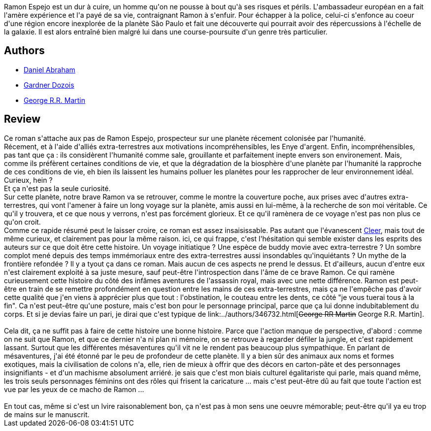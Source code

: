 :jbake-type: post
:jbake-status: published
:jbake-title: Le chasseur et son ombre
:jbake-tags:  clones, complot, extra-terrestres, voyage,_année_2013,_mois_juin,_note_2,rayon-imaginaire,read
:jbake-date: 2013-06-24
:jbake-depth: ../../
:jbake-uri: goodreads/books/9782070448524.adoc
:jbake-bigImage: https://i.gr-assets.com/images/S/compressed.photo.goodreads.com/books/1369382445l/17973574._SY160_.jpg
:jbake-smallImage: https://i.gr-assets.com/images/S/compressed.photo.goodreads.com/books/1369382445l/17973574._SY75_.jpg
:jbake-source: https://www.goodreads.com/book/show/17973574
:jbake-style: goodreads goodreads-book

++++
<div class="book-description">
Ramon Espejo est un dur à cuire, un homme qu'on ne pousse à bout qu'à ses risques et périls. L'ambassadeur européan en a fait l'amère expérience et l'a payé de sa vie, contraignant Ramon à s'enfuir. Pour échapper à la police, celui-ci s'enfonce au coeur d'une région encore inexplorée de la planète São Paulo et fait une découverte qui pourrait avoir des répercussions à l'échelle de la galaxie. Il est alors entraîné bien malgré lui dans une course-poursuite d'un genre très particulier.
</div>
++++


## Authors
* link:../authors/13557729.html[Daniel Abraham]
* link:../authors/12052.html[Gardner Dozois]
* link:../authors/346732.html[George R.R. Martin]



## Review

++++
Ce roman s'attache aux pas de Ramon Espejo, prospecteur sur une planète récement colonisée par l'humanité.<br/>Récement, et à l'aide d'alliés extra-terrestres aux motivations incompréhensibles, les Enye d'argent. Enfin, incompréhensibles, pas tant que ça : ils considèrent l'humanité comme sale, grouillante et parfaitement inepte envers son environement. Mais, comme ils préfèrent certaines conditions de vie, et que la dégradation de la biosphère d'une planète par l'humanité la rapproche de ces conditions de vie, eh bien ils laissent les humains polluer les planètes pour les rapprocher de leur environnement idéal. Curieux, hein ?<br/>Et ça n'est pas la seule curiosité.<br/>Sur cette planète, notre brave Ramon va se retrouver, comme le montre la couverture poche, aux prises avec d'autres extra-terrestres, qui vont l'amener à faire un long voyage sur la planète, amis aussi en lui-même, à la recherche de son moi véritable. Ce qu'il y trouvera, et ce que nous y verrons, n'est pas forcément glorieux. Et ce qu'il ramènera de ce voyage n'est pas non plus ce qu'on croit.<br/>Comme ce rapide résumé peut le laisser croire, ce roman est assez insaisissable. Pas autant que l'évanescent <a class="DirectBookReference destination_Book" href="9782070450541.html">Cleer</a>, mais tout de même curieux, et clairement pas pour la même raison. ici, ce qui frappe, c'est l'hésitation qui semble exister dans les esprits des auteurs sur ce que doit être cette histoire. Un voyage initiatique ? Une espèce de buddy movie avec extra-terrestre ? Un sombre complot mené depuis des temps immémoriaux entre des extra-terrestres aussi insondables qu'inquiétants ? Un mythe de la frontière refondée ? Il y a tyout ça dans ce roman. Mais aucun de ces aspects ne prend le dessus. Et d'ailleurs, aucun d'entre eux n'est clairement exploité à sa juste mesure, sauf peut-être l'introspection dans l'âme de ce brave Ramon. Ce qui ramène curieusement cette histoire du côté des infâmes aventures de l'assassin royal, mais avec une nette différence. Ramon est peut-être en train de se remettre profondément en question entre les mains de ces extra-terrestres, mais ça ne l'empêche pas d'avoir cette qualité que j'en viens à apprécier plus que tout : l'obstination, le couteau entre les dents, ce côté "je vous tuerai tous à la fin". Ca n'est peut-être qu'une posture, mais c'est bon pour le personnage principal, parce que ça lui donne indubitablement du corps. Et si je devias faire un pari, je dirai que c'est typique de link:../authors/346732.html[<strike>George RR Martin</strike> George R.R. Martin].<br/><br/>Cela dit, ça ne suffit pas à faire de cette histoire une bonne histoire. Parce que l'action manque de perspective, d'abord : comme on ne suit que Ramon, et que ce dernier n'a ni plan ni mémoire, on se retrouve à regarder défiler la jungle, et c'est rapidement lassant. Surtout que les différentes mésaventures qu'il vit ne le rendent pas beaucoup plus sympathique. En parlant de mésaventures, j'ai été étonné par le peu de profondeur de cette planète. Il y a bien sûr des animaux aux noms et formes exotiques, mais la civilisation de colons n'a, elle, rien de mieux à offrir que des décors en carton-pâte et des personnages insignifiants - et d'un machisme absolument arriéré. je sais que c'est mon biais culturel égalitariste qui parle, mais quand même, les trois seuls personnages féminins ont des rôles qui frisent la caricature ... mais c'est peut-être dû au fait que toute l'action est vue par les yeux de ce macho de Ramon ...<br/><br/>En tout cas, même si c'est un lvire raisonablement bon, ça n'est pas à mon sens une oeuvre mémorable; peut-être qu'il ya  eu trop de mains sur le manuscrit.
++++